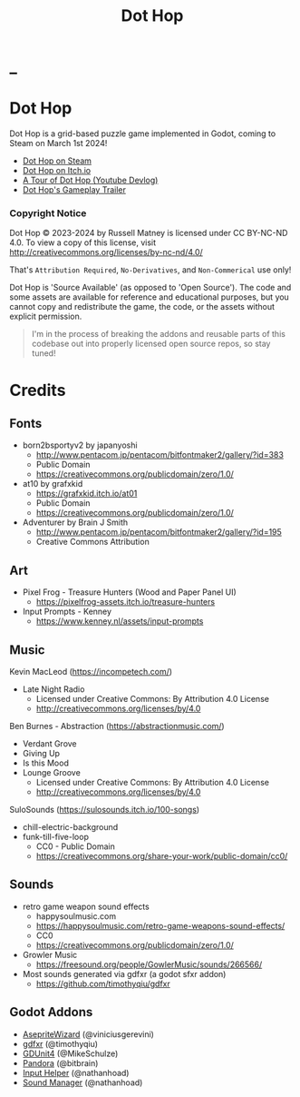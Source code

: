 #+title: Dot Hop
#+startup: overview

* _

#+html: <p align="center">
#+html:   <a href="https://github.com/russmatney/dothop/actions/workflows/unit_tests.yml"><img alt="Unit Tests" src="https://github.com/russmatney/dothop/actions/workflows/unit-tests.yml/badge.svg" /></a>
#+html:   <a href="https://github.com/russmatney/dothop/actions/workflows/itch_build_and_deploy.yml"><img alt="Itch Deploy" src="https://github.com/russmatney/dothop/actions/workflows/itch-build-and-deploy.yml/badge.svg" /></a>
#+html:   <a href="https://github.com/russmatney/dothop/actions/workflows/steam_build_and_deploy.yml"><img alt="Steam Deploy" src="https://github.com/russmatney/dothop/actions/workflows/steam-build-and-deploy.yml/badge.svg" /></a>
#+html:  </p>

#+html: <div id="header" align="center">
#+html: <div id="badges">
#+html:   <a href="https://store.steampowered.com/app/2779710/Dot_Hop/">
#+html:     <img alt="Dot Hop on Steam" src="https://img.shields.io/badge/add%20to%20wishlist%20-%20?style=for-the-badge&logo=steam&label=Dot%20Hop&color=55abef" />
#+html:   </a>
#+html:   <a href="https://mastodon.gamedev.place/@russmatney">
#+html:     <img src="https://img.shields.io/badge/Mastodon-teal?style=for-the-badge&logo=mastodon&logoColor=white" alt="Mastodon Badge"/>
#+html:   </a>
#+html:   <a href="https://www.twitch.tv/russmatney">
#+html:     <img src="https://img.shields.io/badge/Twitch-purple?style=for-the-badge&logo=twitch&logoColor=white" alt="Twitch Badge"/>
#+html:   </a>
#+html:   <a href="https://www.patreon.com/russmatney">
#+html:     <img src="https://img.shields.io/badge/Patreon-red?style=for-the-badge&logo=patreon&logoColor=white" alt="Patreon Badge"/>
#+html:   </a>
#+html:   <a href="https://discord.gg/xZHWtGfAvF">
#+html:     <img alt="Discord" src="https://img.shields.io/discord/758750490015563776?style=for-the-badge&logo=discord&logoColor=fff&label=discord" />
#+html:   </a>
#+html:   <a href="https://www.youtube.com/@russmatney">
#+html:     <img src="https://img.shields.io/badge/Youtube-red?style=for-the-badge&logo=youtube&logoColor=white" alt="Youtube Badge"/>
#+html:   </a>
#+html: </div>
#+html: </div>

* Dot Hop
Dot Hop is a grid-based puzzle game implemented in Godot, coming to Steam on
March 1st 2024!

- [[https://store.steampowered.com/app/2779710/Dot_Hop/][Dot Hop on Steam]]
- [[https://russmatney.itch.io/dot-hop][Dot Hop on Itch.io]]
- [[https://youtu.be/yfdHTPWyWvA][A Tour of Dot Hop (Youtube Devlog)]]
- [[https://youtu.be/fxT0u9VVcIg][Dot Hop's Gameplay Trailer]]

*** Copyright Notice
Dot Hop © 2023-2024 by Russell Matney is licensed under CC BY-NC-ND 4.0. To view a copy
of this license, visit http://creativecommons.org/licenses/by-nc-nd/4.0/

That's ~Attribution Required~, ~No-Derivatives~, and ~Non-Commerical~ use only!

Dot Hop is 'Source Available' (as opposed to 'Open Source'). The code and some
assets are available for reference and educational purposes, but you cannot copy
and redistribute the game, the code, or the assets without explicit permission.

#+begin_quote
I'm in the process of breaking the addons and reusable parts of this codebase
out into properly licensed open source repos, so stay tuned!
#+end_quote
* Credits
** Fonts
- born2bsportyv2 by japanyoshi
  - http://www.pentacom.jp/pentacom/bitfontmaker2/gallery/?id=383
  - Public Domain
  - https://creativecommons.org/publicdomain/zero/1.0/

- at10 by grafxkid
  - https://grafxkid.itch.io/at01
  - Public Domain
  - https://creativecommons.org/publicdomain/zero/1.0/

- Adventurer by Brain J Smith
  - http://www.pentacom.jp/pentacom/bitfontmaker2/gallery/?id=195
  - Creative Commons Attribution
** Art
- Pixel Frog - Treasure Hunters (Wood and Paper Panel UI)
  - https://pixelfrog-assets.itch.io/treasure-hunters

- Input Prompts - Kenney
  - https://www.kenney.nl/assets/input-prompts
** Music
Kevin MacLeod (https://incompetech.com/)
- Late Night Radio
  - Licensed under Creative Commons: By Attribution 4.0 License
  - http://creativecommons.org/licenses/by/4.0

Ben Burnes - Abstraction (https://abstractionmusic.com/)
- Verdant Grove
- Giving Up
- Is this Mood
- Lounge Groove
  - Licensed under Creative Commons: By Attribution 4.0 License
  - http://creativecommons.org/licenses/by/4.0

SuloSounds (https://sulosounds.itch.io/100-songs)
- chill-electric-background
- funk-till-five-loop
  - CC0 - Public Domain
  - https://creativecommons.org/share-your-work/public-domain/cc0/
** Sounds
- retro game weapon sound effects
  - happysoulmusic.com
  - https://happysoulmusic.com/retro-game-weapons-sound-effects/
  - CC0
  - https://creativecommons.org/publicdomain/zero/1.0/

- Growler Music
  - https://freesound.org/people/GowlerMusic/sounds/266566/

- Most sounds generated via gdfxr (a godot sfxr addon)
  - https://github.com/timothyqiu/gdfxr
** Godot Addons
- [[https://github.com/viniciusgerevini/godot-aseprite-wizard][AsepriteWizard]] (@viniciusgerevini)
- [[https://github.com/timothyqiu/gdfxr][gdfxr]] (@timothyqiu)
- [[https://github.com/MikeSchulze/gdUnit4][GDUnit4]] (@MikeSchulze)
- [[https://github.com/bitbrain/pandora][Pandora]] (@bitbrain)
- [[https://github.com/nathanhoad/godot_input_helper][Input Helper]] (@nathanhoad)
- [[https://github.com/nathanhoad/godot_sound_manager][Sound Manager]] (@nathanhoad)
